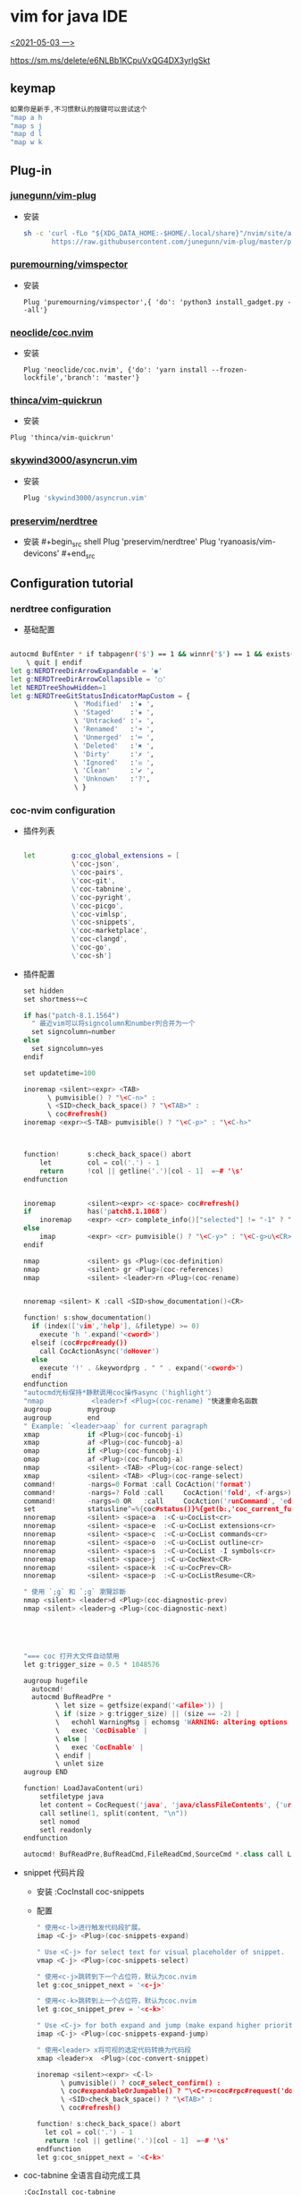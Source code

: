 * vim for java IDE 
_<2021-05-03 一>_


[[https://sm.ms/delete/e6NLBb1KCpuVxQG4DX3yrlgSkt]]

** keymap
#+begin_src cpp
如果你是新手,不习惯默认的按键可以尝试这个
"map a h
"map s j
"map d l
"map w k
#+end_src
** Plug-in
*** [[https://github.com/junegunn/vim-plug][junegunn/vim-plug]]
+ 安装
  #+begin_src sh
sh -c 'curl -fLo "${XDG_DATA_HOME:-$HOME/.local/share}"/nvim/site/autoload/plug.vim --create-dirs \
       https://raw.githubusercontent.com/junegunn/vim-plug/master/plug.vim'
  #+end_src
*** [[https://github.com/puremourning/vimspector][puremourning/vimspector]]
+ 安装
  #+begin_src shell
    Plug 'puremourning/vimspector',{ 'do': 'python3 install_gadget.py --all'}
  #+end_src
 
*** [[https://github.com/neoclide/coc.nvim][neoclide/coc.nvim]]
+ 安装
  #+begin_src shell
Plug 'neoclide/coc.nvim', {'do': 'yarn install --frozen-lockfile','branch': 'master'}
  #+end_src

*** [[https://github.com/thinca/vim-quickrun][thinca/vim-quickrun]]
+ 安装
#+begin_src shell
Plug 'thinca/vim-quickrun'
#+end_src
*** [[https://github.com/skywind3000/asyncrun.vim][skywind3000/asyncrun.vim]]
+ 安装
  #+begin_src sh
Plug 'skywind3000/asyncrun.vim'
  #+end_src
*** [[https://github.com/preservim/nerdtree][preservim/nerdtree]]
+ 安装 #+begin_src shell Plug 'preservim/nerdtree' Plug 'ryanoasis/vim-devicons' #+end_src
** Configuration tutorial
*** nerdtree configuration
+ 基础配置
#+begin_src sh

autocmd BufEnter * if tabpagenr('$') == 1 && winnr('$') == 1 && exists('b:NERDTree') && b:NERDTree.isTabTree() |
    \ quit | endif
let g:NERDTreeDirArrowExpandable = '◉'
let g:NERDTreeDirArrowCollapsible = '○'
let NERDTreeShowHidden=1
let g:NERDTreeGitStatusIndicatorMapCustom = {
                \ 'Modified'  :'✹ ',
                \ 'Staged'    :'✚ ',
                \ 'Untracked' :'✭ ',
                \ 'Renamed'   :'➜ ',
                \ 'Unmerged'  :'═ ',
                \ 'Deleted'   :'✖ ',
                \ 'Dirty'     :'✗ ',
                \ 'Ignored'   :'☒ ',
                \ 'Clean'     :'✔︎ ',
                \ 'Unknown'   :'?',
                \ }

#+end_src
*** coc-nvim configuration
+ 插件列表
    #+begin_src sh

    let         g:coc_global_extensions = [
                \'coc-json',
                \'coc-pairs',
                \'coc-git',
                \'coc-tabnine',
                \'coc-pyright',
                \'coc-picgo',
                \'coc-vimlsp',
                \'coc-snippets',
                \'coc-marketplace',
                \'coc-clangd',
                \'coc-go',
                \'coc-sh']

    #+end_src
+ 插件配置
  #+begin_src cpp
set hidden
set shortmess+=c

if has("patch-8.1.1564")
  " 最近vim可以将signcolumn和number列合并为一个
  set signcolumn=number
else
  set signcolumn=yes
endif

set updatetime=100

inoremap <silent><expr> <TAB>
      \ pumvisible() ? "\<C-n>" :
      \ <SID>check_back_space() ? "\<TAB>" :
      \ coc#refresh()
inoremap <expr><S-TAB> pumvisible() ? "\<C-p>" : "\<C-h>"



function!       s:check_back_space() abort
	let         col = col('.') - 1
	return      !col || getline('.')[col - 1]  =~# '\s'
endfunction


inoremap        <silent><expr> <c-space> coc#refresh()
if              has('patch8.1.1068')
	inoremap    <expr> <cr> complete_info()["selected"] != "-1" ? "\<C-y>" : "\<C-g>u\<CR>"
else
	imap        <expr> <cr> pumvisible() ? "\<C-y>" : "\<C-g>u\<CR>"
endif

nmap            <silent> gs <Plug>(coc-definition)
nmap            <silent> gr <Plug>(coc-references)
nmap 			<silent> <leader>rn <Plug>(coc-rename)


nnoremap <silent> K :call <SID>show_documentation()<CR>

function! s:show_documentation()
  if (index(['vim','help'], &filetype) >= 0)
    execute 'h '.expand('<cword>')
  elseif (coc#rpc#ready())
    call CocActionAsync('doHover')
  else
    execute '!' . &keywordprg . " " . expand('<cword>')
  endif
endfunction
"autocmd光标保持*静默调用coc操作async（'highlight'）
"nmap            <leader>f <Plug>(coc-rename) "快速重命名函数
augroup         mygroup
augroup         end
" Example: `<leader>aap` for current paragraph
xmap            if <Plug>(coc-funcobj-i)
xmap            af <Plug>(coc-funcobj-a)
omap            if <Plug>(coc-funcobj-i)
omap            af <Plug>(coc-funcobj-a)
nmap            <silent> <TAB> <Plug>(coc-range-select)
xmap            <silent> <TAB> <Plug>(coc-range-select)
command!        -nargs=0 Format :call CocAction('format')
command!        -nargs=? Fold :call     CocAction('fold', <f-args>)
command!        -nargs=0 OR   :call     CocAction('runCommand', 'editor.action.organizeImport')
set             statusline^=%{coc#status()}%{get(b:,'coc_current_function','')}
nnoremap        <silent> <space>a  :<C-u>CocList<cr>
nnoremap        <silent> <space>e  :<C-u>CocList extensions<cr>
nnoremap        <silent> <space>c  :<C-u>CocList commands<cr>
nnoremap        <silent> <space>o  :<C-u>CocList outline<cr>
nnoremap        <silent> <space>s  :<C-u>CocList -I symbols<cr>
nnoremap        <silent> <space>j  :<C-u>CocNext<CR>
nnoremap        <silent> <space>k  :<C-u>CocPrev<CR>
nnoremap        <silent> <space>p  :<C-u>CocListResume<CR>

" 使用 `;g` 和 `;g` 瀏覽診斷
nmap <silent> <leader>d <Plug>(coc-diagnostic-prev)
nmap <silent> <leader>g <Plug>(coc-diagnostic-next)





"=== coc 打开大文件自动禁用
let g:trigger_size = 0.5 * 1048576

augroup hugefile
  autocmd!
  autocmd BufReadPre *
        \ let size = getfsize(expand('<afile>')) |
        \ if (size > g:trigger_size) || (size == -2) |
        \   echohl WarningMsg | echomsg 'WARNING: altering options for this huge file!' | echohl None |
        \   exec 'CocDisable' |
        \ else |
        \   exec 'CocEnable' |
        \ endif |
        \ unlet size
augroup END

function! LoadJavaContent(uri)
    setfiletype java
    let content = CocRequest('java', 'java/classFileContents', {'uri': 'jdt:/' . a:uri})
    call setline(1, split(content, "\n"))
    setl nomod
    setl readonly
endfunction

autocmd! BufReadPre,BufReadCmd,FileReadCmd,SourceCmd *.class call LoadJavaContent(expand("<amatch>"))<CR>

  #+end_src
+ snippet 代码片段
  + 安装
    :CocInstall coc-snippets
  + 配置
    #+begin_src cpp
" 使用<c-l>进行触发代码段扩展。
imap <C-j> <Plug>(coc-snippets-expand)

" Use <C-j> for select text for visual placeholder of snippet.
vmap <C-j> <Plug>(coc-snippets-select)

" 使用<c-j>跳转到下一个占位符，默认为coc.nvim
let g:coc_snippet_next = '<c-j>'

" 使用<c-k>跳转到上一个占位符，默认为coc.nvim
let g:coc_snippet_prev = '<c-k>'

" Use <C-j> for both expand and jump (make expand higher priority.)
imap <C-j> <Plug>(coc-snippets-expand-jump)

" 使用<leader> x将可视的选定代码转换为代码段
xmap <leader>x  <Plug>(coc-convert-snippet)

inoremap <silent><expr> <C-l>
      \ pumvisible() ? coc#_select_confirm() :
      \ coc#expandableOrJumpable() ? "\<C-r>=coc#rpc#request('doKeymap', ['snippets-expand-jump',''])\<CR>" :
      \ <SID>check_back_space() ? "\<TAB>" :
      \ coc#refresh()

function! s:check_back_space() abort
  let col = col('.') - 1
  return !col || getline('.')[col - 1]  =~# '\s'
endfunction
let g:coc_snippet_next = '<C-k>'

  #+end_src
+ coc-tabnine 全语言自动完成工具
    #+begin_src sh
:CocInstall coc-tabnine
#+end_src
*** vimspector configuration
+ 基础配置
#+begin_src sh
let g:vimspector_enable_mappings = 'HUMAN'
function! s:read_template_into_buffer(template)
    " has to be a function to avoid the extra space fzf#run insers otherwise"
    execute '0r ~/.config/nvim/vimspector-json/'.a:template
endfunction
command! -bang -nargs=* LoadVimSpectorJsonTemplate call fzf#run({
            \   'source': 'ls -1 ~/.config/nvim/vimspector-json',
            \   'down': 20,
            \   'sink': function('<sid>read_template_into_buffer')
            \ })
nnoremap <LEADER>vs :tabe .vimspector.json<CR>:LoadVimSpectorJsonTemplate<CR>
nnoremap <F1> :call vimspector#StepInto()<CR>
nnoremap <F7> :call vimspector#Reset()<CR>

let g:vimspector_bottombar_height=6
let g:vimspector_sidebar_width=50
let g:vimspector_code_minwidth = 77
let g:vimspector_terminal_maxwidth = 75
let g:vimspector_terminal_minwidth = 20

let g:vimspector_install_gadgets = [
			\'debugpy',
			\'vscode-cpptools',
			\'CodeLLDB',
			\'vscode-bash-debug',
			\'vscode-go']

#+end_src
+ 实例配置
    + java json
        #+begin_src json
    {
    "adapters": {
        "java-debug-server": {
        "name": "vscode-java",
        "port": "${AdapterPort}"
        }
    },
    "configurations": {
        "Java Attach": {
        "default": true,
        "adapter": "java-debug-server",
        "configuration": {
            "request": "attach",
            "host": "127.0.0.1",
            "port": "5005"
        },
        "breakpoints": {
            "exception": {
            "caught": "N",
            "uncaught": "N"
            }
        }
        }
    }
    }

        #+end_src
    + cpp json
    #+begin_src json

    {
        "configurations": {
            "cpp:launch": {
                "adapter": "vscode-cpptools",
                "configuration": {
                    "name": "cpp",
                    "type": "cppdbg",
                    "request": "launch",
                    "program": "${fileDirname}/${fileBasenameNoExtension}",
                    "args": [],
                    "cwd": "${workspaceRoot}",
                    "environment": [],
                    "externalConsole": true ,
                    "stopAtEntry": false ,
                    "MIMode": "gdb",
                    "logging": {
                        "engineLogging": false
                    }
                }
            }
        }
    }

    #+end_src
    + go json
        #+begin_src json

    {
    "configurations": {
        "run": {
        "adapter": "vscode-go",
        "configuration": {
            "request": "launch",
            "program": "${fileDirname}",
            "mode": "debug",
            "dlvToolPath": "$HOME/go/bin/dlv"
        }
        }
    }
    }
        #+end_src
    + python json
    #+begin_src 

    {
        "configurations": {
            "run - debugpy": {
                "adapter": "debugpy",
                "configuration": {
                    "request": "launch",
                    "type": "python",
                    "cwd": "${workspaceRoot}",
                    "program": "${file}",
                    "stopOnEntry": false ,
                    "console": "integratedTerminal"
                },
                "breakpoints": {
                    "exception": {
                        "raised": "N",
                        "uncaught": "",
                        "userUnhandled": ""
                    }
                }
            }
        }
    }
    #+end_src
*** asyncrun configuration
+ 基础配置
  #+begin_src cpp

""快速运行
noremap <silent><space>r :AsyncTask file-run<cr>
noremap <silent><space>d :AsyncTask file-build<cr>
let g:asyncrun_open = 10
let g:asynctasks_config_name = ['.tasks', '.git/tasks.ini', '.svn/tasks.ini']
let g:asynctasks_term_pos = 'tab'
let g:asynctasks_term_rows = 10    " 设置纵向切割时，高度为 10
let g:asynctasks_term_rows = 10    " 设置水平端子拆分的高度
let g:asynctasks_term_cols = 30    " 设置垂直端子分割的宽度

"    $VIM_FILEPATH  - 当前 buffer 的文件名全路径
"    $VIM_FILENAME  - 当前 buffer 的文件名（没有前面的路径）
"    $VIM_FILEDIR   - 当前 buffer 的文件所在路径
"    $VIM_FILEEXT   - 当前 buffer 的扩展名
"    $VIM_FILENOEXT - 当前 buffer 的主文件名（没有前面路径和后面扩展名）
"    $VIM_PATHNOEXT - 带路径的主文件名（$VIM_FILEPATH 去掉扩展名）
"    $VIM_CWD       - 当前 Vim 目录
"    $VIM_RELDIR    - 相对于当前路径的文件名
"    $VIM_RELNAME   - 相对于当前路径的文件路径
"    $VIM_ROOT      - 当前 buffer 的项目根目录
"    $VIM_CWORD     - 光标下的单词
"    $VIM_CFILE     - 光标下的文件名
"    $VIM_GUI       - 是否在 GUI 下面运行？
"    $VIM_VERSION   - Vim 版本号
"    $VIM_COLUMNS   - 当前屏幕宽度
"    $VIM_LINES     - 当前屏幕高度
"    $VIM_SVRNAME   - v:servername 的值

  #+end_src
+ 配置示例
  #+begin_src sh

# vim: set fenc=utf-8 ft=dosini:

# define a new task named "file-build"
[file-build]

# shell command, use quotation for filenames containing spaces
# check ":AsyncTaskMacro" to see available macros
command=g++ "$(VIM_FILEPATH)"  -g -o  "$(VIM_FILEDIR)/$(VIM_FILENOEXT)"

# working directory, can change to $(VIM_ROOT) for project root
cwd=$(VIM_FILEDIR)

# output mode, can be one of quickfix and terminal
# - quickfix: output to quickfix window
# - terminal: run the command in the internal terminal
output=terminal

# this is for output=quickfix only
# 如果省略，将使用vim当前的错误格式。
errorformat=%f:%l:%m

# save file before execute
[file-run]
output=terminal
command="$(VIM_FILEPATH)"
command:c,cpp="$(VIM_PATHNOEXT)"
command:go="$(VIM_PATHNOEXT)"
command:python=python "$(VIM_FILENAME)"
command:javascript=node "$(VIM_FILENAME)"
command:sh=sh "$(VIM_FILENAME)"
command:lua=lua "$(VIM_FILENAME)"
command:perl=perl "$(VIM_FILENAME)"
command:ruby=ruby "$(VIM_FILENAME)"
  #+end_src
** Other
+ voldikss/vim-translator 
  + 快捷键绑定
        #+begin_src cpp
nmap <silent> <leader>e <Plug>Translate
vmap <silent> <leader>e <Plug>TranslateV
" 在窗口中显示翻译
nmap <silent> <leader>t <Plug>TranslateW
vmap <silent> <leader>t <Plug>TranslateWV
" 用翻译替换文本
nmap <silent> <Leader>r <Plug>TranslateR
vmap <silent> <Leader>r <Plug>TranslateRV

" 翻译剪贴板中的文本
nmap <silent> <Leader>x <Plug>TranslateX
 ""翻页
nnoremap <silent><expr> <M-f> translator#window#float#has_scroll() ?
                            \ translator#window#float#scroll(1) : "\<M-f>"
nnoremap <silent><expr> <M-b> translator#window#float#has_scroll() ?
                            \ translator#window#float#scroll(0) : "\<M-f>"

        #+end_src




